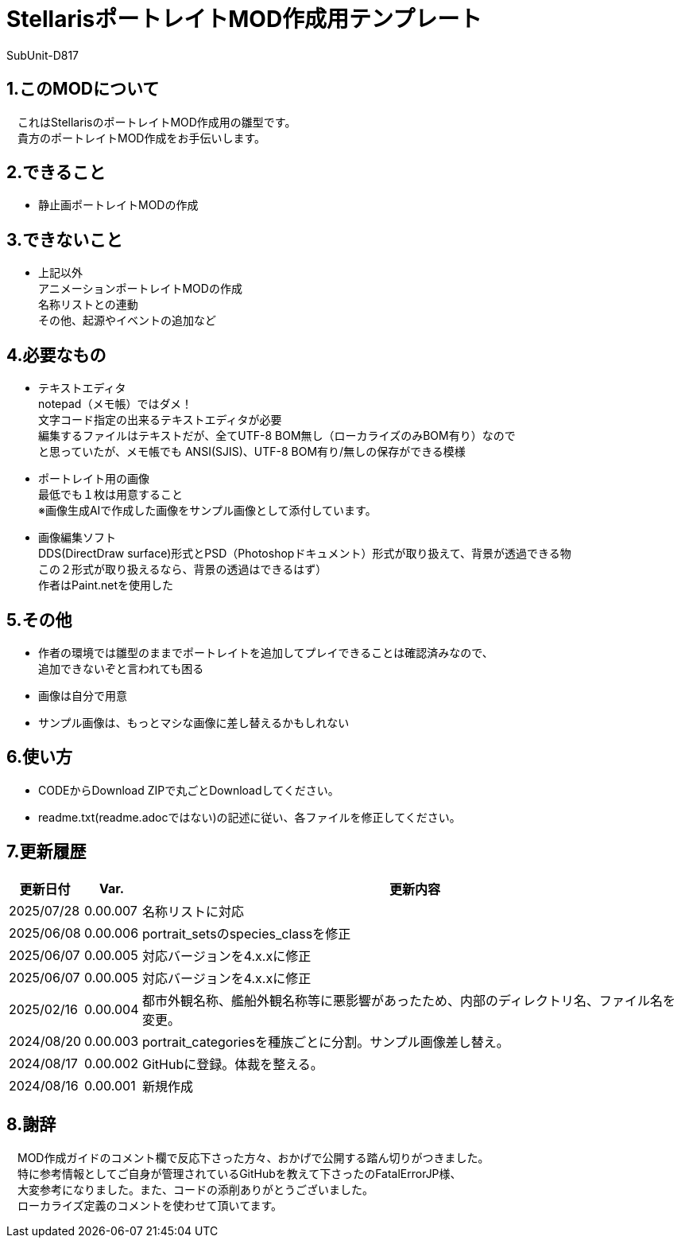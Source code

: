 = StellarisポートレイトMOD作成用テンプレート
:author: SubUnit-D817

== 1.このMODについて
　これはStellarisのポートレイトMOD作成用の雛型です。 +
　貴方のポートレイトMOD作成をお手伝いします。
 
== 2.できること
* 静止画ポートレイトMODの作成 +
 
== 3.できないこと
* 上記以外 +
アニメーションポートレイトMODの作成 +
名称リストとの連動 +
その他、起源やイベントの追加など +
 
== 4.必要なもの
* テキストエディタ +
notepad（メモ帳）ではダメ！ +
文字コード指定の出来るテキストエディタが必要 +
編集するファイルはテキストだが、全てUTF-8 BOM無し（ローカライズのみBOM有り）なので +
と思っていたが、メモ帳でも ANSI(SJIS)、UTF-8 BOM有り/無しの保存ができる模様 +
* ポートレイト用の画像 +
最低でも１枚は用意すること +
※画像生成AIで作成した画像をサンプル画像として添付しています。 +
* 画像編集ソフト +
DDS(DirectDraw surface)形式とPSD（Photoshopドキュメント）形式が取り扱えて、背景が透過できる物 +
この２形式が取り扱えるなら、背景の透過はできるはず） +
作者はPaint.netを使用した +
 
== 5.その他
* 作者の環境では雛型のままでポートレイトを追加してプレイできることは確認済みなので、 +
追加できないぞと言われても困る
* 画像は自分で用意 +
* サンプル画像は、もっとマシな画像に差し替えるかもしれない +
 
== 6.使い方
* CODEからDownload ZIPで丸ごとDownloadしてください。 +
* readme.txt(readme.adocではない)の記述に従い、各ファイルを修正してください。 +
 
== 7.更新履歴
[cols="1,1,10" grid=all options="autowidth"]

|===
| 更新日付   | Var.     | 更新内容

| 2025/07/28 | 0.00.007 | 名称リストに対応
| 2025/06/08 | 0.00.006 | portrait_setsのspecies_classを修正
| 2025/06/07 | 0.00.005 | 対応バージョンを4.x.xに修正
| 2025/06/07 | 0.00.005 | 対応バージョンを4.x.xに修正
| 2025/02/16 | 0.00.004 | 都市外観名称、艦船外観名称等に悪影響があったため、内部のディレクトリ名、ファイル名を変更。 +
| 2024/08/20 | 0.00.003 | portrait_categoriesを種族ごとに分割。サンプル画像差し替え。 +
| 2024/08/17 | 0.00.002 | GitHubに登録。体裁を整える。 +
| 2024/08/16 | 0.00.001 | 新規作成 +
|===
 
== 8.謝辞
　MOD作成ガイドのコメント欄で反応下さった方々、おかげで公開する踏ん切りがつきました。 +
　特に参考情報としてご自身が管理されているGitHubを教えて下さったのFatalErrorJP様、 +
　大変参考になりました。また、コードの添削ありがとうございました。 +
　ローカライズ定義のコメントを使わせて頂いてます。 +

